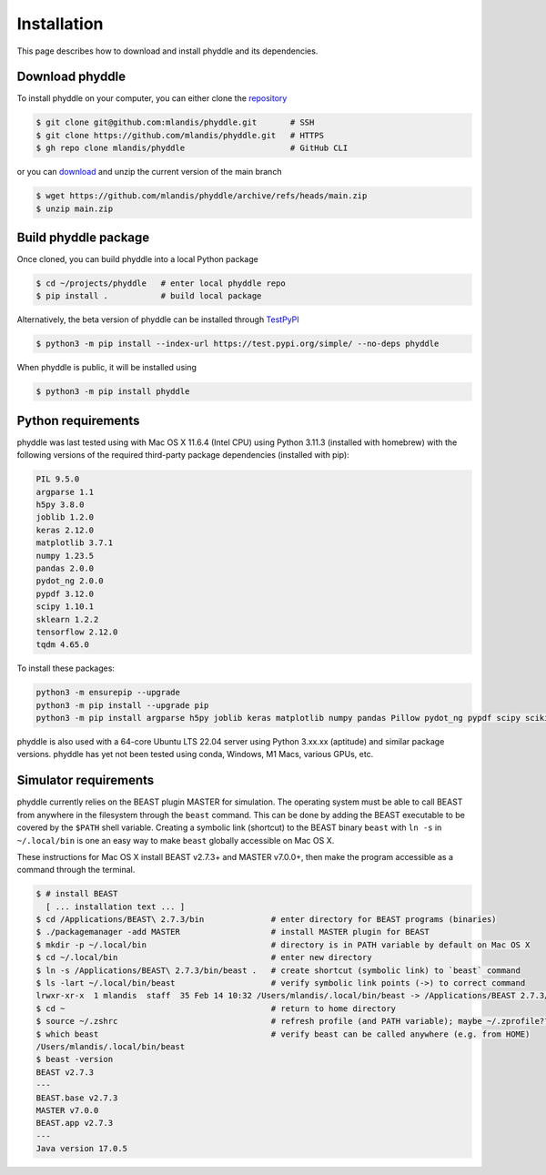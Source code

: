 .. _installation:

Installation
============

This page describes how to download and install phyddle and its dependencies.


Download phyddle
----------------

To install phyddle on your computer, you can either clone the `repository <https://github.com/mlandis/phyddle>`_

.. code-block::

	$ git clone git@github.com:mlandis/phyddle.git       # SSH
	$ git clone https://github.com/mlandis/phyddle.git   # HTTPS
	$ gh repo clone mlandis/phyddle                      # GitHub CLI

or you can `download <https://github.com/mlandis/phyddle/archive/refs/heads/main.zip>`_ and unzip the current version of the main branch

.. code-block::

	$ wget https://github.com/mlandis/phyddle/archive/refs/heads/main.zip
	$ unzip main.zip


Build phyddle package
---------------------

Once cloned, you can build phyddle into a local Python package

.. code-block::

	$ cd ~/projects/phyddle   # enter local phyddle repo
	$ pip install .           # build local package


Alternatively, the beta version of phyddle can be installed through `TestPyPI <https://test.pypi.org/project/phyddle/>`_

.. code-block::

	$ python3 -m pip install --index-url https://test.pypi.org/simple/ --no-deps phyddle

When phyddle is public, it will be installed using

.. code-block::

	$ python3 -m pip install phyddle


Python requirements
-------------------

phyddle was last tested using with Mac OS X 11.6.4 (Intel CPU) using Python 3.11.3 (installed with homebrew) with the following versions of the required third-party package dependencies (installed with pip):

.. code-block::

	PIL 9.5.0
	argparse 1.1
	h5py 3.8.0
	joblib 1.2.0
	keras 2.12.0
	matplotlib 3.7.1
	numpy 1.23.5
	pandas 2.0.0
	pydot_ng 2.0.0
	pypdf 3.12.0
	scipy 1.10.1
	sklearn 1.2.2
	tensorflow 2.12.0
	tqdm 4.65.0

To install these packages:

.. code-block::

    python3 -m ensurepip --upgrade
    python3 -m pip install --upgrade pip
    python3 -m pip install argparse h5py joblib keras matplotlib numpy pandas Pillow pydot_ng pypdf scipy scikit-learn tensorflow tqdm

phyddle is also used with a 64-core Ubuntu LTS 22.04 server using Python 3.xx.xx (aptitude) and similar package versions. phyddle has yet not been tested using conda, Windows, M1 Macs, various GPUs, etc.


Simulator requirements
----------------------

phyddle currently relies on the BEAST plugin MASTER for simulation. The operating system must be able to call BEAST from anywhere in the filesystem through the ``beast`` command. This can be done by adding the BEAST executable to be covered by the ``$PATH`` shell variable. Creating a symbolic link (shortcut) to the BEAST binary ``beast`` with ``ln -s`` in ``~/.local/bin`` is one an easy way to make ``beast`` globally accessible on Mac OS X.

These instructions for Mac OS X install BEAST v2.7.3+ and MASTER v7.0.0+, then make the program accessible as a command through the terminal.

.. code-block::

    $ # install BEAST
      [ ... installation text ... ]
    $ cd /Applications/BEAST\ 2.7.3/bin              # enter directory for BEAST programs (binaries)
    $ ./packagemanager -add MASTER                   # install MASTER plugin for BEAST
    $ mkdir -p ~/.local/bin                          # directory is in PATH variable by default on Mac OS X
    $ cd ~/.local/bin                                # enter new directory
    $ ln -s /Applications/BEAST\ 2.7.3/bin/beast .   # create shortcut (symbolic link) to `beast` command
    $ ls -lart ~/.local/bin/beast                    # verify symbolic link points (->) to correct command
    lrwxr-xr-x  1 mlandis  staff  35 Feb 14 10:32 /Users/mlandis/.local/bin/beast -> /Applications/BEAST 2.7.3/bin/beast
    $ cd ~                                           # return to home directory
    $ source ~/.zshrc                                # refresh profile (and PATH variable); maybe ~/.zprofile??
    $ which beast                                    # verify beast can be called anywhere (e.g. from HOME)
    /Users/mlandis/.local/bin/beast
    $ beast -version
    BEAST v2.7.3
    ---
    BEAST.base v2.7.3
    MASTER v7.0.0
    BEAST.app v2.7.3
    ---
    Java version 17.0.5

